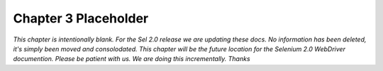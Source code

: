 Chapter 3 Placeholder 
=====================

.. _chapter03-reference:

*This chapter is intentionally blank.  For the Sel 2.0 release we are updating these docs.
No information has been deleted, it's simply been moved and consolodated.  This chapter will
be the future location for the Selenium 2.0 WebDriver documention.  Please be patient with us.  
We are doing this incrementally.  Thanks*

